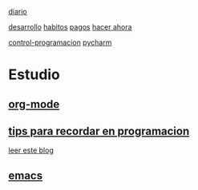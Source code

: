 [[file:dia-general.org][diario]]  

[[file:doc-fichaje.org][desarrollo]]   [[file:habitos.org][habitos]]   [[file:age-pagos.org][pagos]]     [[file:rapido.org][hacer ahora]]

[[file:age-programacion.org][control-programacion]]     [[file:edu-pycharm.org][pycharm]] 

* Estudio
** [[file:edu-orgmode.org][org-mode]]
** [[file:edu-programar.org][tips para recordar en programacion]]

[[http://technical-dresese.blogspot.com.ar/2012/12/an-emacs-configuration-smell.html][leer
este blog]]
** [[file:edu-emacs.org][emacs]]

